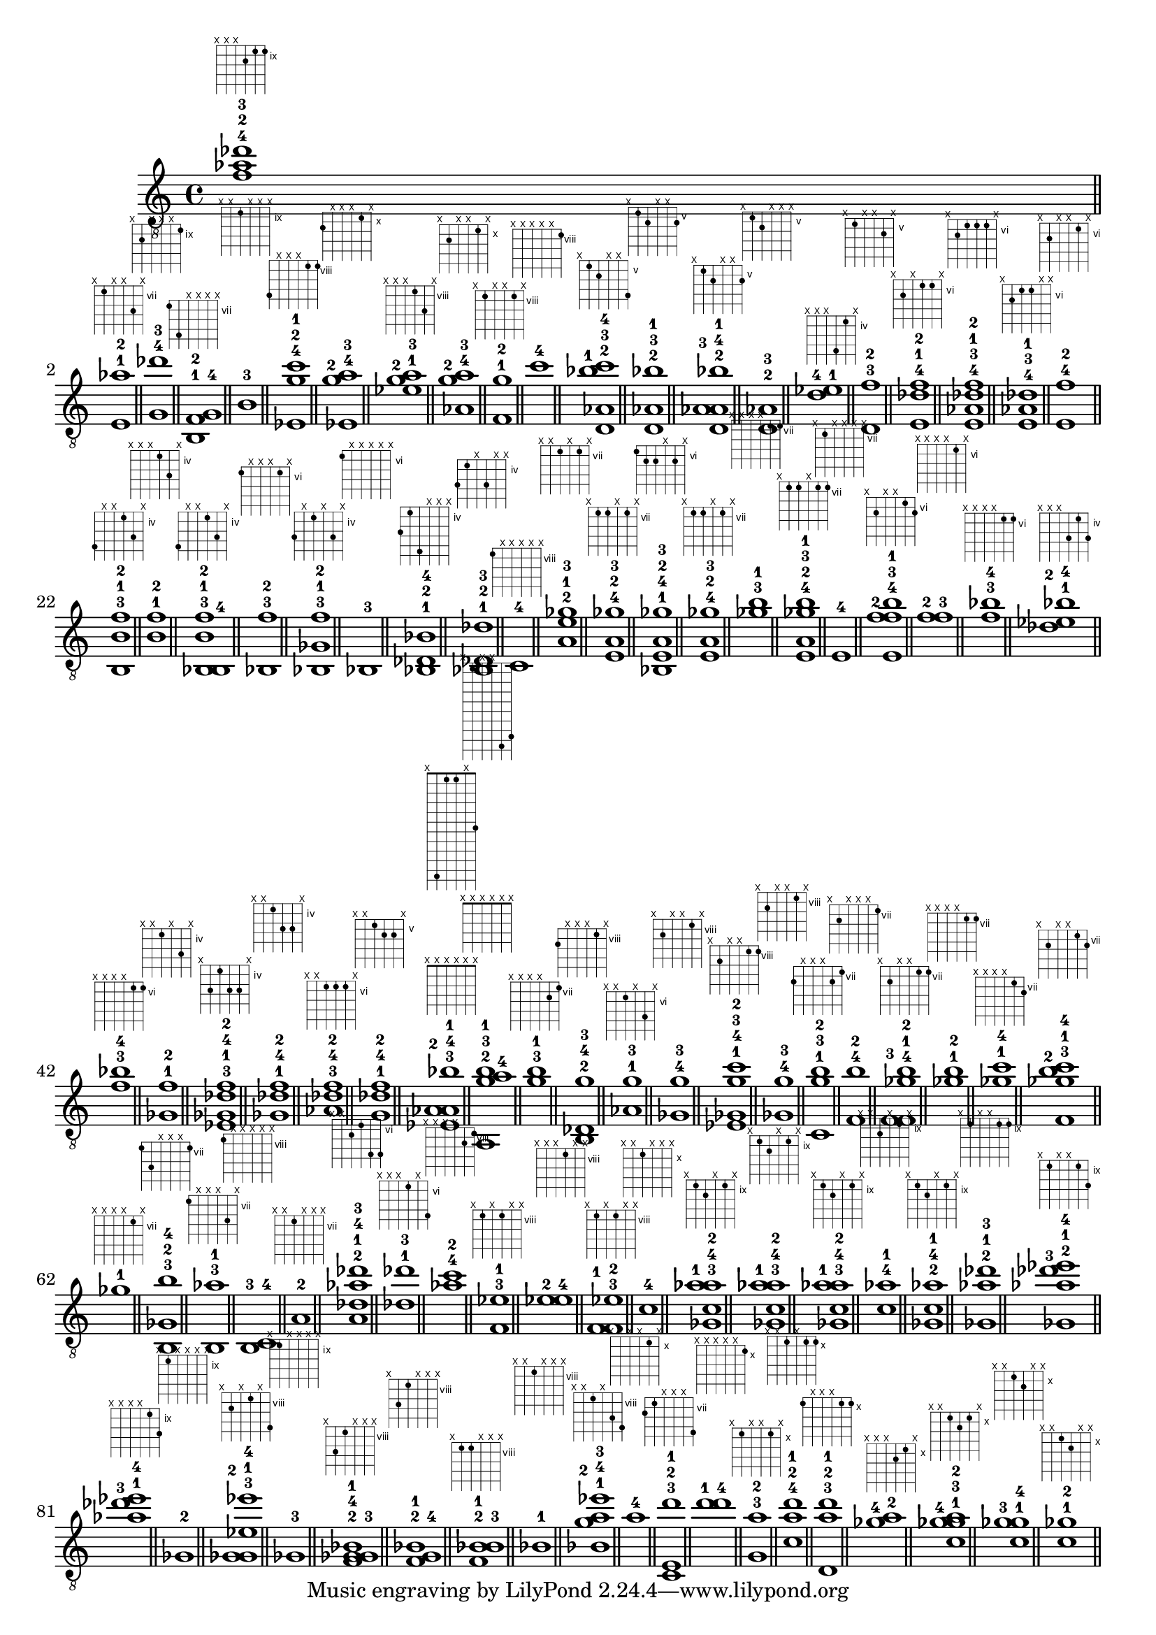 \version "2.18.2"
\absolute {
	\clef "treble_8"
< f'^4 aes'^2 des''^3 >1^\markup { \fret-diagram-terse #"x;x;x;10-3;9-1;9-2;" }
	\bar "||" \break
	< e^1 aes'^2 >1^\markup { \fret-diagram-terse #"x;7-0;x;x;9-1;x;" }
	\bar "||"
	< g^4 des''^3 >1^\markup { \fret-diagram-terse #"x;10-3;x;x;x;9-2;" }
	\bar "||"
	< b,^1 f^2 g^4 >1^\markup { \fret-diagram-terse #"7-0;10-3;x;x;x;x;" }
	\bar "||"
	< b^3 >1^\markup { \fret-diagram-terse #"x;x;9-2;x;x;x;" }
	\bar "||"
	< ees^4 g'^2 c''^1 >1^\markup { \fret-diagram-terse #"11-3;x;x;x;8-1;8-0;" }
	\bar "||"
	< ees^4 g'^2 a'^3 >1^\markup { \fret-diagram-terse #"11-3;x;x;x;10-2;x;" }
	\bar "||"
	< ees'^1 g'^2 a'^3 >1^\markup { \fret-diagram-terse #"x;x;x;8-0;10-2;x;" }
	\bar "||"
	< aes^4 g'^2 a'^3 >1^\markup { \fret-diagram-terse #"x;11-3;x;x;10-2;x;" }
	\bar "||"
	< f^1 g'^2 >1^\markup { \fret-diagram-terse #"x;8-0;x;x;8-1;x;" }
	\bar "||"
	< c''^4 >1^\markup { \fret-diagram-terse #"x;x;x;x;x;8-3;" }
	\bar "||"
	< d^2 aes^3 bes'^1 c''^4 >1^\markup { \fret-diagram-terse #"x;5-1;6-2;x;x;8-3;" }
	\bar "||"
	< d^2 aes^3 bes'^1 >1^\markup { \fret-diagram-terse #"x;5-1;6-2;x;x;6-0;" }
	\bar "||"
	< d^2 aes^3 aes^4 bes'^1 >1^\markup { \fret-diagram-terse #"x;5-1;6-2;x;x;6-0;" }
	\bar "||"
	< d^2 aes^3 >1^\markup { \fret-diagram-terse #"x;5-1;6-2;x;x;x;" }
	\bar "||"
	< d'^4 ees'^1 >1^\markup { \fret-diagram-terse #"x;x;x;7-3;4-0;x;" }
	\bar "||"
	< d^3 f'^2 >1^\markup { \fret-diagram-terse #"x;5-2;x;x;6-1;x;" }
	\bar "||"
	< e^4 des'^1 f'^2 >1^\markup { \fret-diagram-terse #"x;7-3;x;6-0;6-1;x;" }
	\bar "||"
	< e^4 aes^3 des'^1 f'^2 >1^\markup { \fret-diagram-terse #"x;7-3;6-2;6-0;6-1;x;" }
	\bar "||"
	< e^4 aes^3 des'^1 >1^\markup { \fret-diagram-terse #"x;7-3;6-2;6-0;x;x;" }
	\bar "||"
	< e^4 f'^2 >1^\markup { \fret-diagram-terse #"x;7-3;x;x;6-1;x;" }
	\bar "||"
	< b,^3 b^1 f'^2 >1^\markup { \fret-diagram-terse #"7-2;x;x;4-0;6-1;x;" }
	\bar "||"
	< b^1 f'^2 >1^\markup { \fret-diagram-terse #"x;x;x;4-0;6-1;x;" }
	\bar "||"
	< bes,^3 b,^4 b^1 f'^2 >1^\markup { \fret-diagram-terse #"7-3;x;x;4-0;6-1;x;" }
	\bar "||"
	< bes,^3 f'^2 >1^\markup { \fret-diagram-terse #"6-2;x;x;x;6-1;x;" }
	\bar "||"
	< bes,^3 ges^1 f'^2 >1^\markup { \fret-diagram-terse #"6-2;x;4-0;x;6-1;x;" }
	\bar "||"
	< bes,^3 >1^\markup { \fret-diagram-terse #"6-2;x;x;x;x;x;" }
	\bar "||"
	< bes,^1 des^2 bes^4 >1^\markup { \fret-diagram-terse #"6-0;4-1;8-3;x;x;x;" }
	\bar "||"
	< bes,^1 des^2 des'^3 >1^\markup { \fret-diagram-terse #"6-0;4-1;x;6-2;x;x;" }
	\bar "||"
	< c^4 >1^\markup { \fret-diagram-terse #"8-3;x;x;x;x;x;" }
	\bar "||"
	< a^2 e'^1 ges'^3 >1^\markup { \fret-diagram-terse #"x;x;7-1;x;7-2;x;" }
	\bar "||"
	< e^4 a^2 ges'^3 >1^\markup { \fret-diagram-terse #"x;7-3;7-1;x;7-2;x;" }
	\bar "||"
	< bes,^1 e^4 a^2 ges'^3 >1^\markup { \fret-diagram-terse #"6-0;7-3;7-1;x;7-2;x;" }
	\bar "||"
	< e^4 a^2 ges'^3 >1^\markup { \fret-diagram-terse #"x;7-3;7-1;x;7-2;x;" }
	\bar "||"
	< ges'^3 b'^1 >1^\markup { \fret-diagram-terse #"x;x;x;x;7-2;7-0;" }
	\bar "||"
	< e^4 a^2 ges'^3 b'^1 >1^\markup { \fret-diagram-terse #"x;7-3;7-1;x;7-2;7-0;" }
	\bar "||"
	< e^4 >1^\markup { \fret-diagram-terse #"x;7-3;x;x;x;x;" }
	\bar "||"
	< e^4 f'^2 f'^3 b'^1 >1^\markup { \fret-diagram-terse #"x;7-3;x;x;6-1;7-0;" }
	\bar "||"
	< f'^2 f'^3 >1^\markup { \fret-diagram-terse #"x;x;x;x;6-1;x;" }
	\bar "||"
	< f'^3 bes'^4 >1^\markup { \fret-diagram-terse #"x;x;x;x;6-2;6-3;" }
	\bar "||"
	< des'^2 ees'^1 bes'^4 >1^\markup { \fret-diagram-terse #"x;x;x;6-1;4-0;6-3;" }
	\bar "||"
	< f'^3 bes'^4 >1^\markup { \fret-diagram-terse #"x;x;x;x;6-2;6-3;" }
	\bar "||"
	< ges^1 f'^2 >1^\markup { \fret-diagram-terse #"x;x;4-0;x;6-1;x;" }
	\bar "||"
	< ees^3 ges^1 des'^4 f'^2 >1^\markup { \fret-diagram-terse #"x;6-2;4-0;6-3;6-1;x;" }
	\bar "||"
	< ges^1 des'^4 f'^2 >1^\markup { \fret-diagram-terse #"x;x;4-0;6-3;6-1;x;" }
	\bar "||"
	< aes^3 des'^4 f'^2 >1^\markup { \fret-diagram-terse #"x;x;6-2;6-3;6-1;x;" }
	\bar "||"
	< g^1 des'^4 f'^2 >1^\markup { \fret-diagram-terse #"x;x;5-0;6-3;6-1;x;" }
	\bar "||"
	<  >1^\markup { \fret-diagram-terse #"x;x;x;x;x;x;" }
	\bar "||"
	< ees^3 aes^2 aes^4 bes'^1 >1^\markup { \fret-diagram-terse #"x;11-1;1-2;1-3;x;6-0;" }
	\bar "||"
	<  >1^\markup { \fret-diagram-terse #"x;x;x;x;x;x;" }
	\bar "||"
	< a,^2 g'^3 a'^4 b'^1 >1^\markup { \fret-diagram-terse #"x;0-1;x;x;8-2;7-0;" }
	\bar "||"
	< g'^3 b'^1 >1^\markup { \fret-diagram-terse #"x;x;x;x;8-2;7-0;" }
	\bar "||"
	< b,^2 des^4 g'^3 >1^\markup { \fret-diagram-terse #"9-3;x;x;x;8-2;x;" }
	\bar "||"
	< aes^1 g'^3 >1^\markup { \fret-diagram-terse #"x;x;6-0;x;8-2;x;" }
	\bar "||"
	< ges^4 g'^3 >1^\markup { \fret-diagram-terse #"x;9-3;x;x;8-2;x;" }
	\bar "||"
	< ees^1 ges^4 g'^3 c''^2 >1^\markup { \fret-diagram-terse #"x;9-3;x;x;8-2;8-1;" }
	\bar "||"
	< ges^4 g'^3 >1^\markup { \fret-diagram-terse #"x;9-3;x;x;8-2;x;" }
	\bar "||"
	< c^1 g'^3 b'^2 >1^\markup { \fret-diagram-terse #"8-0;x;x;x;8-2;7-1;" }
	\bar "||"
	< f^4 b'^2 >1^\markup { \fret-diagram-terse #"x;8-3;x;x;x;7-1;" }
	\bar "||"
	< f^3 f^4 ges'^1 b'^2 >1^\markup { \fret-diagram-terse #"x;8-2;x;x;7-0;7-1;" }
	\bar "||"
	< ges'^1 b'^2 >1^\markup { \fret-diagram-terse #"x;x;x;x;7-0;7-1;" }
	\bar "||"
	< ges'^1 c''^4 >1^\markup { \fret-diagram-terse #"x;x;x;x;7-0;8-3;" }
	\bar "||"
	< f^3 ges'^1 b'^2 c''^4 >1^\markup { \fret-diagram-terse #"x;8-2;x;x;7-0;8-3;" }
	\bar "||"
	< ges'^1 >1^\markup { \fret-diagram-terse #"x;x;x;x;7-0;x;" }
	\bar "||"
	< b,^3 ges^2 b'^4 >1^\markup { \fret-diagram-terse #"7-2;9-1;x;x;x;7-3;" }
	\bar "||"
	< b,^3 aes'^1 >1^\markup { \fret-diagram-terse #"7-2;x;x;x;9-0;x;" }
	\bar "||"
	< b,^3 c^4 >1^\markup { \fret-diagram-terse #"8-3;x;x;x;x;x;" }
	\bar "||"
	< a^2 >1^\markup { \fret-diagram-terse #"x;x;7-1;x;x;x;" }
	\bar "||"
	< a^2 des'^1 aes'^4 des''^3 >1^\markup { \fret-diagram-terse #"x;x;7-1;6-0;9-3;9-2;" }
	\bar "||"
	< des'^1 des''^3 >1^\markup { \fret-diagram-terse #"x;x;x;6-0;x;9-2;" }
	\bar "||"
	< aes'^4 c''^2 >1^\markup { \fret-diagram-terse #"x;x;x;x;9-3;8-1;" }
	\bar "||"
	< f^3 ees'^1 >1^\markup { \fret-diagram-terse #"x;8-2;x;8-0;x;x;" }
	\bar "||"
	< ees'^2 ees'^4 >1^\markup { \fret-diagram-terse #"x;x;x;8-1;x;x;" }
	\bar "||"
	< f^1 f^3 ees'^2 >1^\markup { \fret-diagram-terse #"x;8-0;x;8-1;x;x;" }
	\bar "||"
	< c'^4 >1^\markup { \fret-diagram-terse #"x;x;10-3;x;x;x;" }
	\bar "||"
	< ges^3 c'^4 aes'^1 aes'^2 >1^\markup { \fret-diagram-terse #"x;9-2;10-3;x;9-0;x;" }
	\bar "||"
	< ges^3 c'^4 aes'^1 aes'^2 >1^\markup { \fret-diagram-terse #"x;9-2;10-3;x;9-0;x;" }
	\bar "||"
	< ges^3 c'^4 aes'^1 aes'^2 >1^\markup { \fret-diagram-terse #"x;9-2;10-3;x;9-0;x;" }
	\bar "||"
	< c'^4 aes'^1 >1^\markup { \fret-diagram-terse #"x;x;10-3;x;9-0;x;" }
	\bar "||"
	< ges^2 c'^4 aes'^1 >1^\markup { \fret-diagram-terse #"x;9-1;10-3;x;9-0;x;" }
	\bar "||"
	< ges^2 aes'^1 des''^3 >1^\markup { \fret-diagram-terse #"x;9-1;x;x;9-0;9-2;" }
	\bar "||"
	< ges^2 aes'^1 des''^3 ees''^4 >1^\markup { \fret-diagram-terse #"x;9-1;x;x;9-0;11-3;" }
	\bar "||"
	< aes'^1 des''^3 ees''^4 >1^\markup { \fret-diagram-terse #"x;x;x;x;9-0;11-3;" }
	\bar "||"
	< ges^2 >1^\markup { \fret-diagram-terse #"x;9-1;x;x;x;x;" }
	\bar "||"
	< ges^2 ges^3 ees'^1 ees''^4 >1^\markup { \fret-diagram-terse #"x;9-1;x;8-0;x;11-3;" }
	\bar "||"
	< ges^3 >1^\markup { \fret-diagram-terse #"x;9-2;x;x;x;x;" }
	\bar "||"
	< f^2 ges^3 g^4 bes^1 >1^\markup { \fret-diagram-terse #"x;10-3;8-0;x;x;x;" }
	\bar "||"
	< f^2 g^4 bes^1 >1^\markup { \fret-diagram-terse #"x;10-3;8-0;x;x;x;" }
	\bar "||"
	< f^2 bes^1 bes^3 >1^\markup { \fret-diagram-terse #"x;8-1;8-0;x;x;x;" }
	\bar "||"
	< bes^1 >1^\markup { \fret-diagram-terse #"x;x;8-0;x;x;x;" }
	\bar "||"
	< bes^1 g'^2 a'^4 ees''^3 >1^\markup { \fret-diagram-terse #"x;x;8-0;x;10-3;11-2;" }
	\bar "||"
	< a'^4 >1^\markup { \fret-diagram-terse #"x;x;x;x;10-3;x;" }
	\bar "||"
	< c^3 e^2 d''^1 >1^\markup { \fret-diagram-terse #"8-2;7-1;x;x;x;10-0;" }
	\bar "||"
	< d''^1 d''^4 >1^\markup { \fret-diagram-terse #"x;x;x;x;x;10-0;" }
	\bar "||"
	< g^3 a'^2 >1^\markup { \fret-diagram-terse #"x;10-2;x;x;10-1;x;" }
	\bar "||"
	< c'^4 a'^2 d''^1 >1^\markup { \fret-diagram-terse #"x;x;10-3;x;10-1;10-0;" }
	\bar "||"
	< d^3 a'^2 d''^1 >1^\markup { \fret-diagram-terse #"10-2;x;x;x;10-1;10-0;" }
	\bar "||"
	< ges'^4 a'^2 >1^\markup { \fret-diagram-terse #"x;x;x;11-3;10-1;x;" }
	\bar "||"
	< c'^1 ges'^3 ges'^4 a'^2 >1^\markup { \fret-diagram-terse #"x;x;10-0;11-2;10-1;x;" }
	\bar "||"
	< c'^1 ges'^3 ges'^4 >1^\markup { \fret-diagram-terse #"x;x;10-0;11-2;x;x;" }
	\bar "||"
	< c'^1 ges'^2 >1^\markup { \fret-diagram-terse #"x;x;10-0;11-1;x;x;" }
	\bar "||"
}